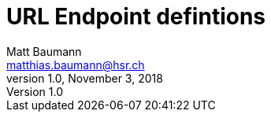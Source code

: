 = URL Endpoint defintions
Matt Baumann <matthias.baumann@hsr,ch>
v1.0, November 3, 2018
:Author: Matt Baumann
:Email: matthias.baumann@hsr.ch
:Date: 3. November 2018
:Revision: Version 1.0
:source-highlighter: prettify
:prewrap!:

